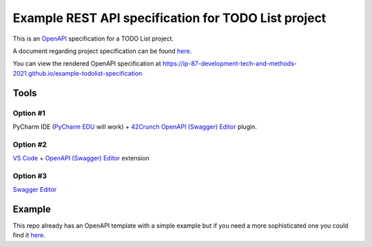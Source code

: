 ====================================================
Example REST API specification for TODO List project
====================================================

This is an `OpenAPI <https://www.openapis.org/>`_ specification for a TODO List
project.

A document regarding project specification can be found `here
<https://docs.google.com/document/d/1-zxKKYPo1iRFA-LCbf-BF8CPcdKeKVSyrLGLLdXEdK0/edit?usp=sharing>`_.

You can view the rendered OpenAPI specification at
https://ip-87-development-tech-and-methods-2021.github.io/example-todolist-specification

Tools
=====

Option #1
---------

PyCharm IDE (`PyCharm EDU
<https://www.jetbrains.com/edu-products/download/#section=pycharm-edu>`_ will
work) + `42Crunch OpenAPI (Swagger) Editor
<https://plugins.jetbrains.com/plugin/14837-openapi-swagger-editor>`_ plugin.

Option #2
---------
`VS Code <https://code.visualstudio.com/>`_ + `OpenAPI (Swagger) Editor
<https://marketplace.visualstudio.com/items?itemName=42Crunch.vscode-openapi>`_
extension

Option #3
---------

`Swagger Editor <https://editor.swagger.io/>`_

Example
=======

This repo already has an OpenAPI template with a simple example but if you need
a more sophisticated one you could find it `here
<https://github.com/OAI/OpenAPI-Specification/blob/master/examples/v3.0/petstore.yaml>`_.

